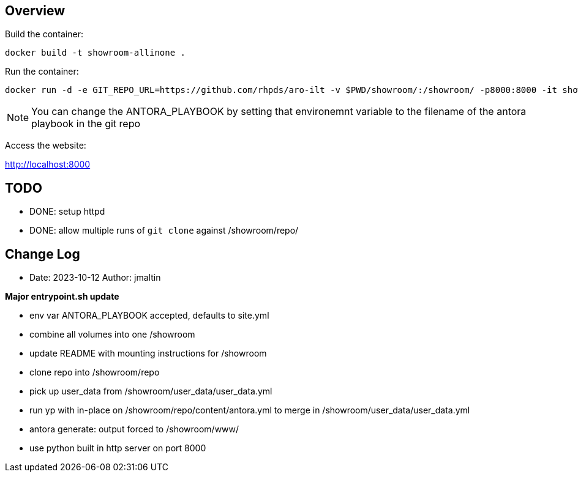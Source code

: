 == Overview

Build the container:

 docker build -t showroom-allinone .

Run the container:

 docker run -d -e GIT_REPO_URL=https://github.com/rhpds/aro-ilt -v $PWD/showroom/:/showroom/ -p8000:8000 -it showroom-allinone

NOTE:  You can change the ANTORA_PLAYBOOK by setting that environemnt variable to the filename of the antora playbook in the git repo

Access the website:

http://localhost:8000

== TODO

* DONE: setup httpd
* DONE: allow multiple runs of `git clone` against /showroom/repo/

== Change Log

====
* Date: 2023-10-12 Author: jmaltin

*Major entrypoint.sh update*

    * env var ANTORA_PLAYBOOK accepted, defaults to site.yml
    * combine all volumes into one /showroom
    * update README with mounting instructions for /showroom
    * clone repo into /showroom/repo
    * pick up user_data from /showroom/user_data/user_data.yml
    * run yp with in-place on /showroom/repo/content/antora.yml to merge in
      /showroom/user_data/user_data.yml
    * antora generate: output forced to /showroom/www/
    * use python built in http server on port 8000
====
